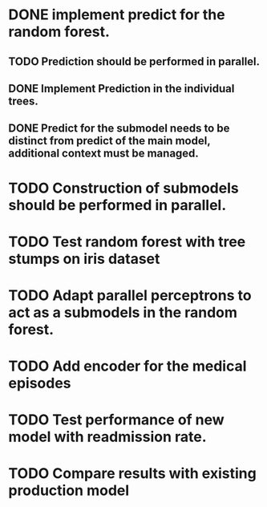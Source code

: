 # Tasks
* DONE implement predict for the random forest.
  CLOSED: [2019-05-22 śro 14:39]
** TODO Prediction should be performed in parallel.
** DONE Implement Prediction in the individual trees.
   CLOSED: [2019-05-22 śro 12:03]
** DONE Predict for the submodel needs to be distinct from predict of the main model, additional context must be managed.
   CLOSED: [2019-05-22 śro 10:02]
* TODO Construction of submodels should be performed in parallel.
* TODO Test random forest with tree stumps on iris dataset
* TODO Adapt parallel perceptrons to act as a submodels in the random forest.
* TODO Add encoder for the medical episodes
* TODO Test performance of new model with readmission rate.
* TODO Compare results with existing production model
